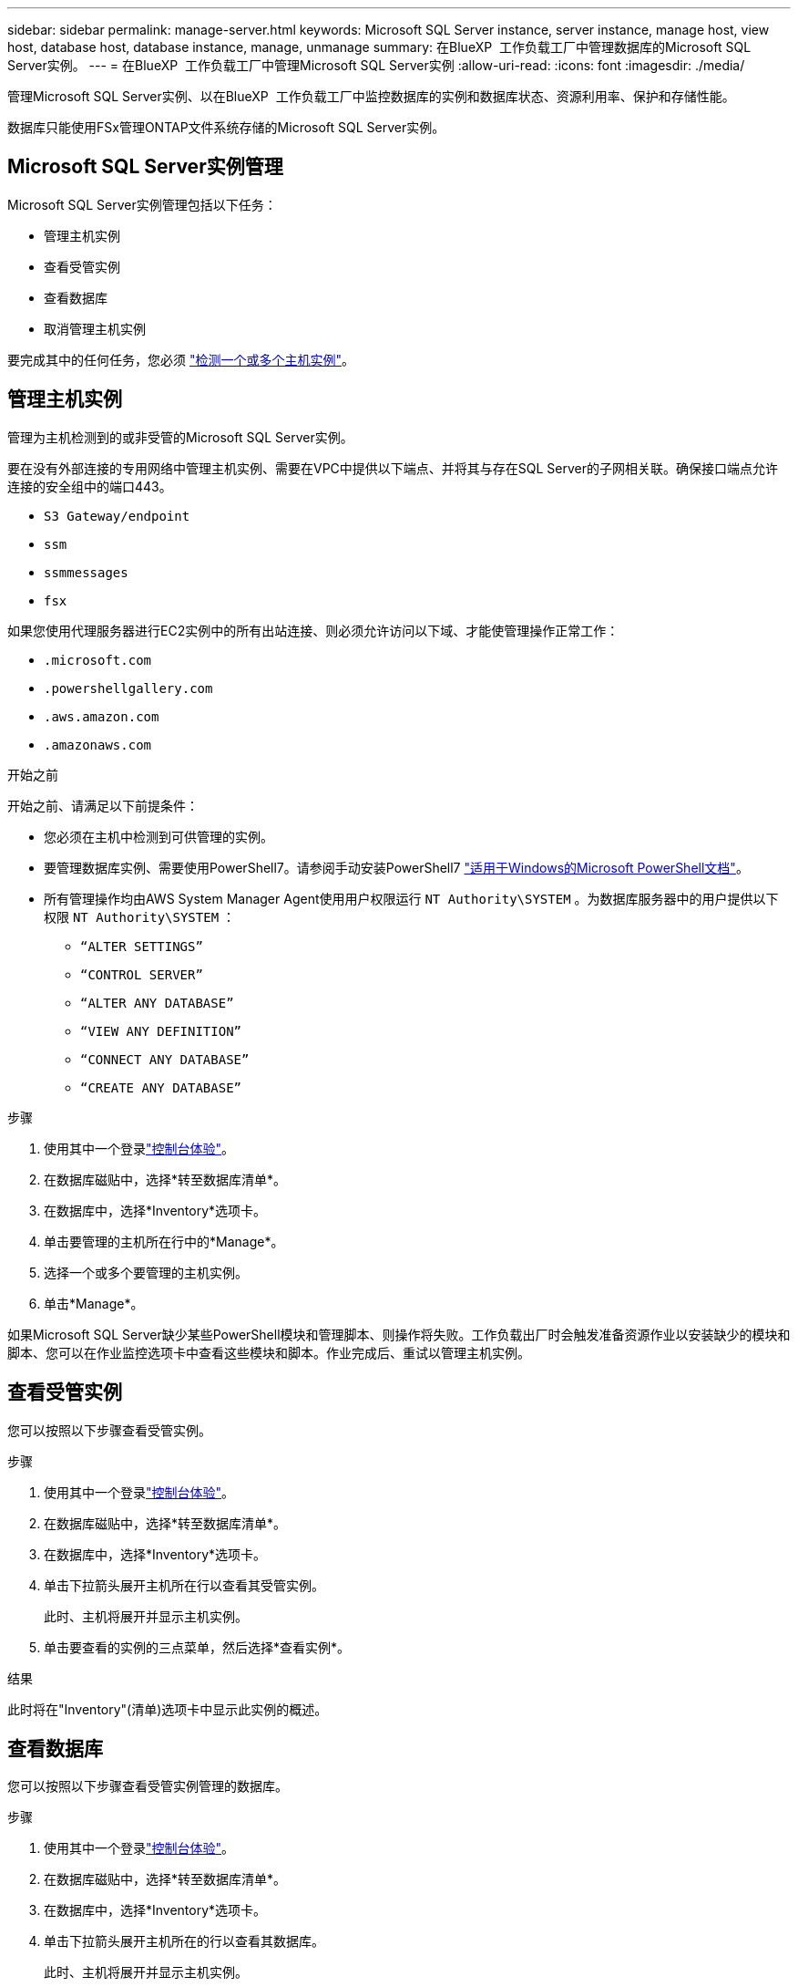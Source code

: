 ---
sidebar: sidebar 
permalink: manage-server.html 
keywords: Microsoft SQL Server instance, server instance, manage host, view host, database host, database instance, manage, unmanage 
summary: 在BlueXP  工作负载工厂中管理数据库的Microsoft SQL Server实例。 
---
= 在BlueXP  工作负载工厂中管理Microsoft SQL Server实例
:allow-uri-read: 
:icons: font
:imagesdir: ./media/


[role="lead"]
管理Microsoft SQL Server实例、以在BlueXP  工作负载工厂中监控数据库的实例和数据库状态、资源利用率、保护和存储性能。

数据库只能使用FSx管理ONTAP文件系统存储的Microsoft SQL Server实例。



== Microsoft SQL Server实例管理

Microsoft SQL Server实例管理包括以下任务：

* 管理主机实例
* 查看受管实例
* 查看数据库
* 取消管理主机实例


要完成其中的任何任务，您必须 link:detect-host.html["检测一个或多个主机实例"^]。



== 管理主机实例

管理为主机检测到的或非受管的Microsoft SQL Server实例。

要在没有外部连接的专用网络中管理主机实例、需要在VPC中提供以下端点、并将其与存在SQL Server的子网相关联。确保接口端点允许连接的安全组中的端口443。

* `S3 Gateway/endpoint`
* `ssm`
* `ssmmessages`
* `fsx`


如果您使用代理服务器进行EC2实例中的所有出站连接、则必须允许访问以下域、才能使管理操作正常工作：

* ``.microsoft.com``
* ``.powershellgallery.com``
* ``.aws.amazon.com``
* ``.amazonaws.com``


.开始之前
开始之前、请满足以下前提条件：

* 您必须在主机中检测到可供管理的实例。
* 要管理数据库实例、需要使用PowerShell7。请参阅手动安装PowerShell7 link:https://learn.microsoft.com/en-us/powershell/scripting/developer/module/installing-a-powershell-module?view=powershell-7.4["适用于Windows的Microsoft PowerShell文档"^]。
* 所有管理操作均由AWS System Manager Agent使用用户权限运行 `NT Authority\SYSTEM` 。为数据库服务器中的用户提供以下权限 `NT Authority\SYSTEM` ：
+
** `“ALTER SETTINGS”`
** `“CONTROL SERVER”`
** `“ALTER ANY DATABASE”`
** `“VIEW ANY DEFINITION”`
** `“CONNECT ANY DATABASE”`
** `“CREATE ANY DATABASE”`




.步骤
. 使用其中一个登录link:https://docs.netapp.com/us-en/workload-setup-admin/console-experiences.html["控制台体验"^]。
. 在数据库磁贴中，选择*转至数据库清单*。
. 在数据库中，选择*Inventory*选项卡。
. 单击要管理的主机所在行中的*Manage*。
. 选择一个或多个要管理的主机实例。
. 单击*Manage*。


如果Microsoft SQL Server缺少某些PowerShell模块和管理脚本、则操作将失败。工作负载出厂时会触发准备资源作业以安装缺少的模块和脚本、您可以在作业监控选项卡中查看这些模块和脚本。作业完成后、重试以管理主机实例。



== 查看受管实例

您可以按照以下步骤查看受管实例。

.步骤
. 使用其中一个登录link:https://docs.netapp.com/us-en/workload-setup-admin/console-experiences.html["控制台体验"^]。
. 在数据库磁贴中，选择*转至数据库清单*。
. 在数据库中，选择*Inventory*选项卡。
. 单击下拉箭头展开主机所在行以查看其受管实例。
+
此时、主机将展开并显示主机实例。

. 单击要查看的实例的三点菜单，然后选择*查看实例*。


.结果
此时将在"Inventory"(清单)选项卡中显示此实例的概述。



== 查看数据库

您可以按照以下步骤查看受管实例管理的数据库。

.步骤
. 使用其中一个登录link:https://docs.netapp.com/us-en/workload-setup-admin/console-experiences.html["控制台体验"^]。
. 在数据库磁贴中，选择*转至数据库清单*。
. 在数据库中，选择*Inventory*选项卡。
. 单击下拉箭头展开主机所在的行以查看其数据库。
+
此时、主机将展开并显示主机实例。

. 单击包含要查看的数据库的实例的三点菜单。
. 选择*查看数据库*。


.结果
实例中的数据库列表将显示在"Inventory"(清单)选项卡中。



== 取消管理主机实例

按照以下步骤取消管理主机实例。

.步骤
. 使用其中一个登录link:https://docs.netapp.com/us-en/workload-setup-admin/console-experiences.html["控制台体验"^]。
. 在数据库磁贴中，选择*转至数据库清单*。
. 在数据库中，选择*Inventory*选项卡。
. 单击下拉箭头、展开要取消管理的主机实例所在的行。
+
此时、主机将展开并显示主机实例。

. 单击要取消管理的实例的三点菜单。
. 选择*取消管理*。


.结果
现在、此主机实例处于非受管状态。
